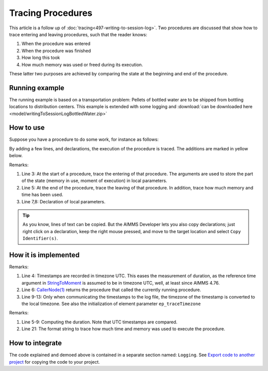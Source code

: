 Tracing Procedures
==================

This article is a follow up of :doc:`tracing<497-writing-to-session-log>`.
Two procedures are discussed that show how to trace entering and leaving procedures, such that the reader knows:

#.  When the procedure was entered

#.  When the procedure was finished

#.  How long this took

#.  How much memory was used or freed during its execution.

These latter two purposes are achieved by comparing the state at the beginning and end of the procedure.

Running example
---------------

The running example is based on a transportation problem: Pellets of bottled water are to be shipped from bottling locations to distribution centers. This example is extended with some logging and :download:`can be downloaded here <model/writingToSessionLogBottledWater.zip>` 

How to use
-----------

Suppose you have a procedure to do some work, for instance as follows:

.. code-block:: aimms
    :linenos:

    Procedure pr_doSolve {
        Body: {
            solve mp_transport ;
        }
    }

By adding a few lines, and declarations, the execution of the procedure is traced.  The additions are marked in yellow below.

.. code-block:: aimms
    :linenos:
    :emphasize-lines: 3,5,7,8

    Procedure pr_doSolve {
        Body: {
            pr_enter(sp_enterTime,p_enterMemoryInUse);
            solve mp_transport ;
            pr_leave(sp_enterTime,p_enterMemoryInUse);
        }
        StringParameter sp_enterTime;
        Parameter p_enterMemoryInUse;
    }

Remarks:

#.  Line 3: At the start of a procedure, trace the entering of that procedure.  
    The arguments are used to store the part of the state (memory in use, moment of execution) in local parameters.

#.  Line 5: At the end of the procedure, trace the leaving of that procedure.  In addition, trace how much memory and time has been used.

#.  Line 7,8: Declaration of local parameters.   

.. tip:: As you know, lines of text can be copied. But the AIMMS Developer lets you also copy declarations; just right click on a declaration, keep the right mouse pressed, and move to the target location and select ``Copy Identifier(s)``.

How it is implemented
---------------------

.. code-block:: aimms
    :linenos:
    :emphasize-lines: 4,6,9-13

    Procedure pr_enter {
        Arguments: (sp_procEnterTimestamp,p_procEnterMemoryInUse,sp_procEnterContextMessage);
        Body: {
            sp_procEnterTimestamp := CurrentToString("%c%y-%m-%d %H:%M:%S:%t%TZ('UTC')");
            p_procEnterMemoryInUse := MemoryInUse();
            sp_node := formatString("%e",CallerNode(1));
            sp_fullMsg := formatString("Enter %s(%s) at %s [%.3n Mb] in use", 
                sp_node, sp_procEnterContextMessage, 
                MomentToString(
                    Format        :  "%c%y-%m-%d %H:%M:%S:%t%TZ(ep_traceTimezone)", 
                    unit          :  [s], 
                    ReferenceDate :  sp_procEnterTimestamp, 
                    Elapsed       :  0[s]), 
                p_procEnterMemoryInUse );
            pr_logMsg( sp_fullMsg );
        }
        StringParameter sp_procEnterTimestamp {
            Property: InOut;
        }
        Parameter p_procEnterMemoryInUse {
            Property: InOut;
        }
        StringParameter sp_procEnterContextMessage {
            Property: Optional;
            Comment: {
                "If the traced procedure contains arguments, 
                you may want to summarize these arguments here."
            }
        }
        StringParameter sp_node;
        StringParameter sp_fullMsg;
    }

Remarks:

#.  Line 4: Timestamps are recorded in timezone UTC.  This eases the measurement of duration, as the reference time argument in `StringToMoment <https://documentation.aimms.com/functionreference/elementary-computational-operations/time-functions/stringtomoment.html>`_ is assumed to be in timezone UTC, well, at least since AIMMS 4.76.

#.  Line 6: `CallerNode(1) <https://documentation.aimms.com/functionreference/model-handling/model-query-functions/callernode.html>`_ returns the procedure that called the currently running procedure.

#.  Line 9-13: Only when communicating the timestamps to the log file, the timezone of the timestamp is converted to the local timezone.  See also the initialization of element parameter ``ep_traceTimezone``

.. code-block:: aimms
    :linenos:
    :emphasize-lines: 5-9,14

    Procedure pr_leave {
        Arguments: (sp_procEnterTimestamp,p_procEnterMemoryInUse,sp_msg);
        Body: {
            sp_leavingTime := CurrentToString("%c%y-%m-%d %H:%M:%S:%t%TZ('UTC')");
            p_duration := StringToMoment(
                Format        :  "%c%y-%m-%d %H:%M:%S:%t%TZ('UTC')", 
                Unit          :  [s], 
                ReferenceDate :  sp_procEnterTimestamp, 
                Timeslot      :  sp_leavingTime);
            sp_node := formatString("%e",CallerNode(1));
            p_leaveMemoryInUse := MemoryInUse();
            sp_fullMsg := 
                formatString( "Leave %s(%s) at %s [%.3n Mb] in use. ",
                    sp_node, sp_msg, 
                    MomentToString(
                        Format        :  "%c%y-%m-%d %H:%M:%S:%t%TZ(ep_traceTimezone)", 
                        unit          :  [s], 
                        ReferenceDate :  sp_leavingTime, 
                        Elapsed       :  0[s]), 
                    p_leaveMemoryInUse ) +
                formatString( "Duration is %.3n [seconds] and memory %s is %n Mb.", 
                    p_duration,
                    if p_leaveMemoryInUse >= p_procEnterMemoryInUse then "increase" else "decrease" endif, 
                    abs( p_leaveMemoryInUse - p_procEnterMemoryInUse ) );
            pr_logMsg( sp_fullMsg );
        }
        Parameter p_procEnterMemoryInUse {
            Property: Input;
        }
        StringParameter sp_procEnterTimestamp {
            Property: Input;
        }
        StringParameter sp_leavingTime;
        Parameter p_duration {
            Unit: s;
        }
        Parameter p_leaveMemoryInUse;
        StringParameter sp_msg {
            Property: Optional;
        }
        StringParameter sp_node;
        StringParameter sp_fullMsg;
    }

Remarks:

#.  Line 5-9: Computing the duration. Note that UTC timestamps are compared.

#.  Line 21: The format string to trace how much time and memory was used to execute the procedure.

How to integrate
-----------------

The code explained and demoed above is contained in a separate section named: ``Logging``.
See `Export code to another project <https://how-to.aimms.com/Articles/145/145-import-export-section.html>`_ for copying the code to your project.

